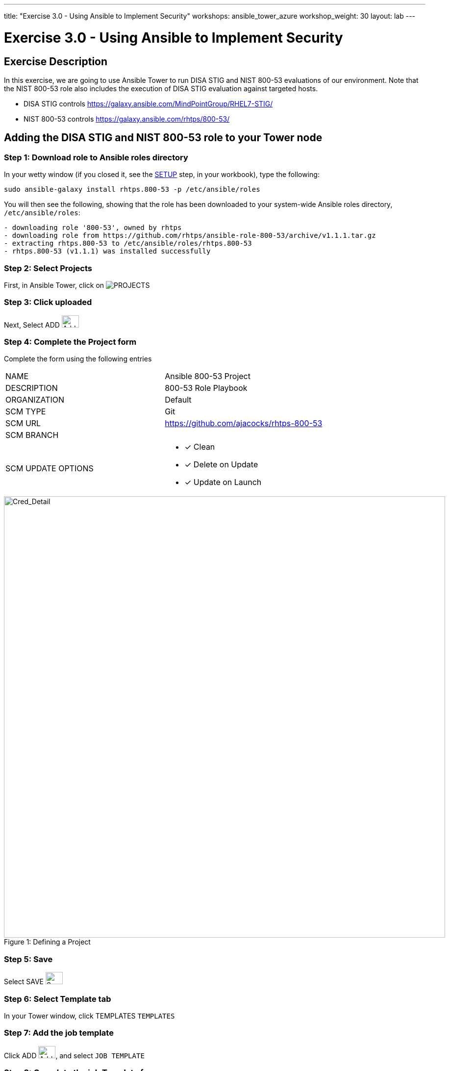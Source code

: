 ---
title: "Exercise 3.0 - Using Ansible to Implement Security"
workshops: ansible_tower_azure
workshop_weight: 30
layout: lab
---

:license_url: http://ansible-workshop-bos.redhatgov.io/ansible-license.json

:icons: font
:imagesdir: /workshops/ansible_tower_azure/images


= Exercise 3.0 - Using Ansible to Implement Security
== Exercise Description

In this exercise, we are going to use Ansible Tower to run DISA STIG and NIST 800-53 evaluations of our environment.  Note that the NIST 800-53 role also includes the execution of DISA STIG evaluation against targeted hosts.

- DISA STIG controls
https://galaxy.ansible.com/MindPointGroup/RHEL7-STIG/

- NIST 800-53 controls
https://galaxy.ansible.com/rhtps/800-53/

== Adding the DISA STIG and NIST 800-53 role to your Tower node

=== Step 1: Download role to Ansible roles directory

In your wetty window (if you closed it, see the link:/workshops/ansible_tower/setup/[SETUP] step, in your workbook), type the following:

[source,bash]
----
sudo ansible-galaxy install rhtps.800-53 -p /etc/ansible/roles
----

You will then see the following, showing that the role has been downloaded to your system-wide Ansible roles directory, `/etc/ansible/roles`:

[source,bash]
----
- downloading role '800-53', owned by rhtps
- downloading role from https://github.com/rhtps/ansible-role-800-53/archive/v1.1.1.tar.gz
- extracting rhtps.800-53 to /etc/ansible/roles/rhtps.800-53
- rhtps.800-53 (v1.1.1) was installed successfully
----

=== Step 2: Select Projects

First, in Ansible Tower, click on image:at_projects_icon.png[PROJECTS]

=== Step 3: Click uploaded

Next, Select ADD    image:at_add.png[Add,35,25]

=== Step 4: Complete the Project form

Complete the form using the following entries

|===
|NAME |Ansible 800-53 Project
|DESCRIPTION|800-53 Role Playbook
|ORGANIZATION|Default
|SCM TYPE|Git
|SCM URL| https://github.com/ajacocks/rhtps-800-53
|SCM BRANCH|
|SCM UPDATE OPTIONS
a|

- [*] Clean
- [*] Delete on Update
- [*] Update on Launch
|===

image::section3.0-create-project.png[Cred_Detail, 900,caption="Figure 1: ",title="Defining a Project"]

=== Step 5: Save

Select  SAVE   image:at_save.png[Save,35,25]

=== Step 6: Select Template tab

In your Tower window, click TEMPLATES `TEMPLATES`

=== Step 7: Add the job template

Click ADD image:at_add.png[Add,35,25], and select `JOB TEMPLATE`

=== Step 8: Complete the job Template form

Complete the form using the following values.  Note that the `PLAYBOOK` field should offer `800-53.yml` as an option, when clicked.

|===
|NAME |NIST 800-53 and DISA STIG Job Template
|DESCRIPTION|Template for security playbooks
|JOB TYPE|Run
|INVENTORY|Ansible Workshop Inventory
|PROJECT|Ansible 800-53 Project
|PLAYBOOK|main.yml
|MACHINE CREDENTIAL|Ansible Workshop Credential
|LIMIT|web
|OPTIONS
a|
- [*] Enable Privilege Escalation
|===

image::section3.0-create-job-template.png[Cred_Detail, 900,caption="Figure 2: ",title="Defining a Job"]

=== Step 9: Save the template and run it

Click SAVE image:at_save.png[Save], to store your new template, and we are ready to run it.

Click on the rocket ship icon image:at_launch_icon.png[Add,35,25] next to the `NIST 800-53 and DISA STIG Job Template` entry, to launch the job.

You can see what the job looks like, as it is executing, and what the SCAP results look like, when uploaded to your second node, in the panel, below.

{{< panel_group >}}
{{% panel "Job Status" %}}

:icons: font
:imagesdir: /workshops/ansible_tower/images

image:at_800-53_job_status.png[Job Status, width=1024]

{{% /panel %}}
{{% panel "Results" %}}

:icons: font
:imagesdir: /workshops/ansible_tower/images

image:at_scap_report.png[SCAP Report, width=1024]

{{% /panel %}}
{{< /panel_group >}}

=== Step 10: Observe the scanning process and view reports

You can watch the scan run against your managed node.  Note that each compliance check is named and detailed.

Once the check is complete, you can open a new tab in your web browser, and navigate to the following URL, where `workshopname` is the workshop prefix, and `#` is the number that your instructor gave you:

[source,bash]
----
{{< urifqdn_azure "http://" "node" "/scap" >}}
----

Click on the link called `scan-xccdf-report-...` to refiew the SCAP report that was generated.  Note the failures in the report; look at the machines, if you want, via your Wetty ssh session, to see what the problems might be.

{{< importPartial "footer/footer_azure.html" >}}
